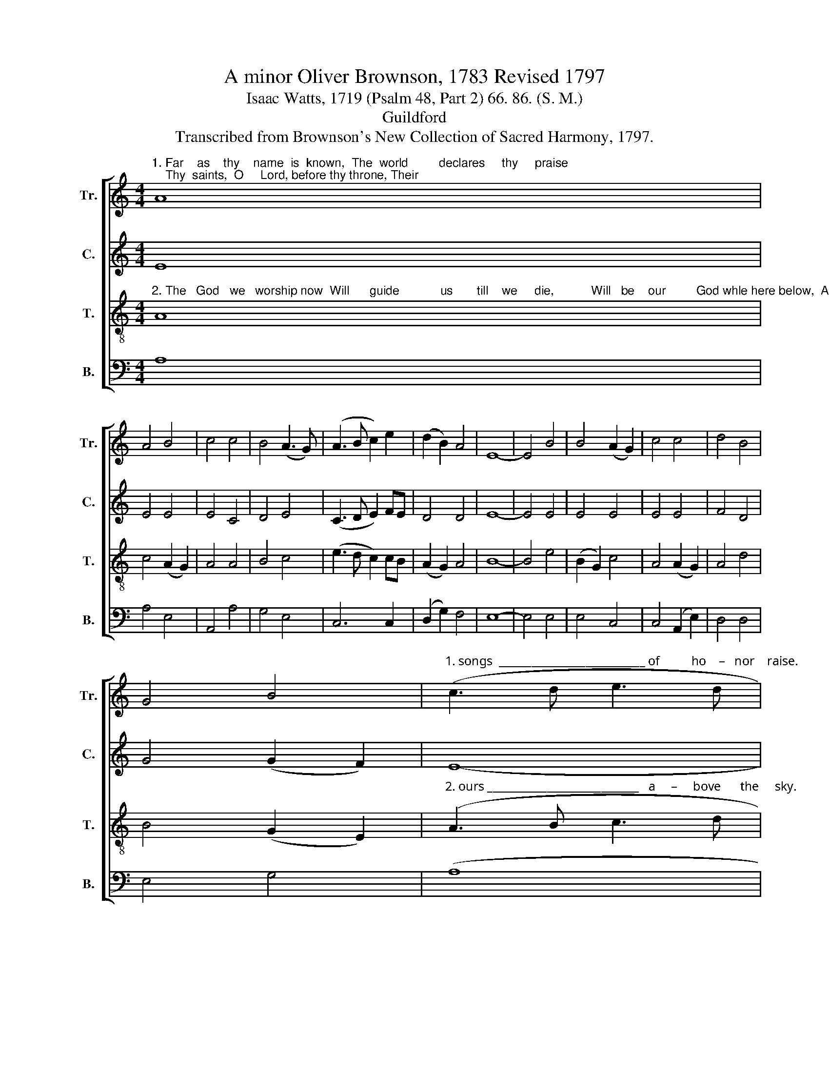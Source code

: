 X:1
T:A minor Oliver Brownson, 1783 Revised 1797
T:Isaac Watts, 1719 (Psalm 48, Part 2) 66. 86. (S. M.) 
T:Guildford
T:Transcribed from Brownson's New Collection of Sacred Harmony, 1797.
%%score [ 1 2 3 4 ]
L:1/8
M:4/4
K:C
V:1 treble nm="Tr." snm="Tr."
V:2 treble nm="C." snm="C."
V:3 treble-8 nm="T." snm="T."
V:4 bass nm="B." snm="B."
V:1
"^1. Far    as    thy    name  is  known,  The  world         declares     thy     praise;    Thy  saints,  O     Lord, before thy throne, Their" A8 | %1
 A4 B4 | c4 c4 | B4 (A3 G) | (A3 B c2) e2 | (d2 B2) A4 | E8- | E4 B4 | B4 (A2 G2) | c4 c4 | d4 B4 | %11
 G4 B4 |"^1. songs  ___________________________ of          ho    –   nor    raise." (c3 d e3 d | %13
 c>dcB A2) A2 | B6 ^G2 | A8 |] %16
V:2
 E8 | E4 E4 | E4 C4 | D4 E4 | (C3 D E2) FE | D4 D4 | E8- | E4 E4 | E4 E4 | E4 E4 | F4 D4 | %11
 G4 (G2 F2) | E8- | E6 F2 | E6 E2 | E8 |] %16
V:3
"^2. The   God   we   worship now  Will      guide            us       till    we     die,           Will   be    our         God whle here below,  And" A8 | %1
 c4 (A2 G2) | A4 A4 | B4 c4 | (e3 d c2) cB | (A2 G2) A4 | B8- | B4 e4 | (B2 G2) c4 | A4 (A2 G2) | %10
 A4 d4 | B4 (G2 E2) | %12
"^2. ours ____________________________   a     –     bove      the     sky." (A3 B c3 d | %13
 e>fed c2) dc | B6 B2 | A8 |] %16
V:4
 A,8 | A,4 E,4 | A,,4 A,4 | G,4 E,4 | C,6 C,2 | (D,2 G,2) F,4 | E,8- | E,4 E,4 | E,4 C,4 | %9
 C,4 (A,,2 E,2) | D,4 D,4 | E,4 G,4 | (A,8 | A,2 G,2 C2) B,A, | E,6 E,2 | A,,8 |] %16

